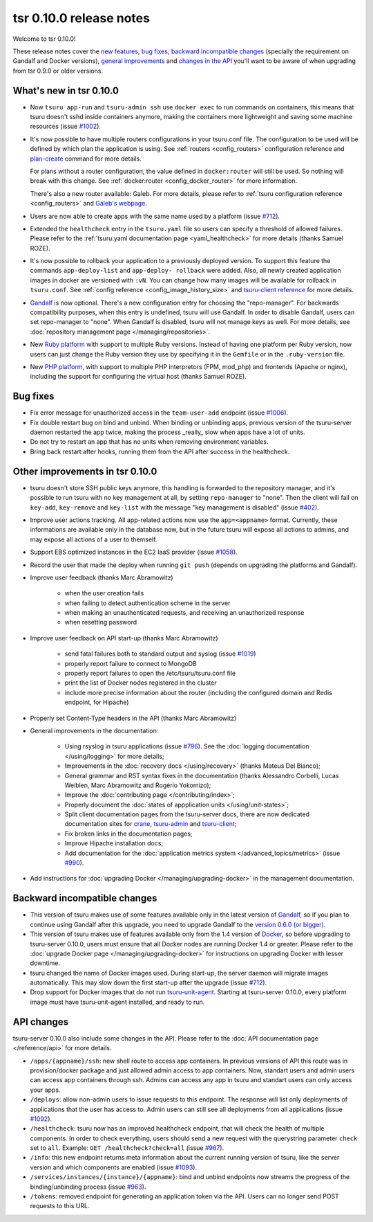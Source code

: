 .. Copyright 2015 tsuru authors. All rights reserved.
   Use of this source code is governed by a BSD-style
   license that can be found in the LICENSE file.

========================
tsr 0.10.0 release notes
========================

Welcome to tsr 0.10.0!

These release notes cover the `new features`_, `bug fixes`_, `backward
incompatible changes`_ (specially the requirement on Gandalf and Docker
versions), `general improvements`_ and `changes in the API`_ you'll want to be
aware of when upgrading from tsr 0.9.0 or older versions.

.. _`new features`: `What's new in tsr 0.10.0`_
.. _`general improvements`: `Other improvements in tsr 0.10.0`_
.. _`changes in the API`: `API changes`_

What's new in tsr 0.10.0
========================

* Now ``tsuru app-run`` and ``tsuru-admin ssh`` use ``docker exec`` to run
  commands on containers, this means that tsuru doesn't sshd inside containers
  anymore, making the containers more lightweight and saving some machine
  resources (issue `#1002 <https://github.com/tsuru/tsuru/issues/1002>`_).

* It's now possible to have multiple routers configurations in your tsuru.conf
  file. The configuration to be used will be defined by which plan the
  application is using. See :ref:`routers <config_routers>` configuration
  reference and `plan-create
  <http://tsuru-admin.readthedocs.org/en/latest/#plan-create>`_ command for
  more details.

  For plans without a router configuration, the value defined in
  ``docker:router`` will still be used. So nothing will break with this change.
  See :ref:`docker:router <config_docker_router>` for more information.

  There's also a new router available: Galeb. For more details, please refer to
  :ref:`tsuru configuration reference <config_routers>` and `Galeb's webpage
  <http://galeb.io/>`_.

* Users are now able to create apps with the same name used by a platform
  (issue `#712 <https://github.com/tsuru/tsuru/issues/712>`_).

* Extended the ``healthcheck`` entry in the ``tsuru.yaml`` file so users can
  specify a threshold of allowed failures. Please refer to the :ref:`tsuru.yaml
  documentation page <yaml_healthcheck>` for more details (thanks Samuel
  ROZE).

* It's now possible to rollback your application to a previously deployed version.
  To support this feature the commands ``app-deploy-list`` and ``app-deploy-
  rollback`` were added. Also, all newly created application images in docker are
  versioned with ``:vN``. You can change how many images will be available for
  rollback in ``tsuru.conf``. See :ref:`config reference
  <config_image_history_size>` and `tsuru-client reference <http://tsuru-
  client.readthedocs.org>`_ for more details.

* `Gandalf <https://github.com/tsuru/gandalf>`_ is now optional. There's a new
  configuration entry for choosing the "repo-manager". For backwards
  compatibility purposes, when this entry is undefined, tsuru will use Gandalf.
  In order to disable Gandalf, users can set repo-manager to "none". When
  Gandalf is disabled, tsuru will not manage keys as well. For more details,
  see :doc:`repository management page </managing/repositories>`.

* New `Ruby platform <https://github.com/tsuru/basebuilder/tree/master/ruby>`_
  with support to multiple Ruby versions. Instead of having one platform per
  Ruby version, now users can just change the Ruby version they use by
  specifying it in the ``Gemfile`` or in the ``.ruby-version`` file.

* New `PHP platform <https://github.com/tsuru/basebuilder/tree/master/php>`_,
  with support to multiple PHP interpretors (FPM, mod_php) and frontends
  (Apache or nginx), including the support for configuring the virtual host
  (thanks Samuel ROZE).

Bug fixes
=========

* Fix error message for unauthorized access in the ``team-user-add`` endpoint
  (issue `#1006 <https://github.com/tsuru/tsuru/issues/1006>`_).

* Fix double restart bug on bind and unbind. When binding or unbinding apps,
  previous version of the tsuru-server daemon restarted the app twice, making
  the process _really_ slow when apps have a lot of units.

* Do not try to restart an app that has no units when removing environment
  variables.

* Bring back restart:after hooks, running them from the API after success in
  the healthcheck.

Other improvements in tsr 0.10.0
================================

* tsuru doesn't store SSH public keys anymore, this handling is forwarded to
  the repository manager, and it's possible to run tsuru with no key management
  at all, by setting ``repo-manager`` to "none". Then the client will fail on
  ``key-add``, ``key-remove`` and ``key-list`` with the message "key management
  is disabled" (issue `#402 <https://github.com/tsuru/tsuru/issues/402>`_).

* Improve user actions tracking. All app-related actions now use the
  ``app=<appname>`` format.  Currently, these informations are available only
  in the database now, but in the future tsuru will expose all actions to
  admins, and may expose all actions of a user to themself.

* Support EBS optimized instances in the EC2 IaaS provider (issue `#1058
  <https://github.com/tsuru/tsuru/issues/1058>`_).

* Record the user that made the deploy when running ``git push`` (depends on
  upgrading the platforms and Gandalf).

* Improve user feedback (thanks Marc Abramowitz)

    - when the user creation fails
    - when failing to detect authentication scheme in the server
    - when making an unauthenticated requests, and receiving an unauthorized
      response
    - when resetting password

* Improve user feedback on API start-up (thanks Marc Abramowitz)

    - send fatal failures both to standard output and syslog (issue `#1019
      <https://github.com/tsuru/tsuru/issues/1019>`_)
    - properly report failure to connect to MongoDB
    - properly report failures to open the /etc/tsuru/tsuru.conf file
    - print the list of Docker nodes registered in the cluster
    - include more precise information about the router (including the
      configured domain and Redis endpoint, for Hipache)

* Properly set Content-Type headers in the API (thanks Marc Abramowitz)

* General improvements in the documentation:

    - Using rsyslog in tsuru applications (issue `#796
      <https://github.com/tsuru/tsuru/issues/796>`_). See the :doc:`logging
      documentation </using/logging>` for more details;
    - Improvements in the :doc:`recovery docs </using/recovery>` (thanks Mateus
      Del Bianco);
    - General grammar and RST syntax fixes in the documentation (thanks
      Alessandro Corbelli, Lucas Weiblen, Marc Abramowitz and Rogério Yokomizo);
    - Improve the :doc:`contributing page </contributing/index>`;
    - Properly document the :doc:`states of appplication units
      </using/unit-states>`;
    - Split client documentation pages from the tsuru-server docs, there are
      now dedicated documentation sites for `crane
      <http://tsuru-crane.readthedocs.org>`_, `tsuru-admin
      <http://tsuru-admin.readthedocs.org>`_ and `tsuru-client
      <http://tsuru-client.readthedocs.org>`_;
    - Fix broken links in the documentation pages;
    - Improve Hipache installation docs;
    - Add documentation for the :doc:`application metrics system
      </advanced_topics/metrics>` (issue `#990
      <https://github.com/tsuru/tsuru/issues/990>`_).

* Add instructions for :doc:`upgrading Docker </managing/upgrading-docker>` in the management documentation.

Backward incompatible changes
=============================

* This version of tsuru makes use of some features available only in the
  latest version of `Gandalf <https://github.com/tsuru/gandalf>`_, so if you
  plan to continue using Gandalf after this upgrade, you need to upgrade
  Gandalf to the `version 0.6.0 (or bigger)
  <https://github.com/tsuru/gandalf/releases/tag/0.6.0>`_.

* This version of tsuru makes use of features available only from the 1.4
  version of `Docker <https://docker.com>`_, so before upgrading to
  tsuru-server 0.10.0, users must ensure that all Docker nodes are running
  Docker 1.4 or greater. Please refer to the :doc:`upgrade Docker page
  </managing/upgrading-docker>` for instructions on upgrading Docker with
  lesser downtime.

* tsuru changed the name of Docker images used. During start-up, the server
  daemon will migrate images automatically. This may slow down the first
  start-up after the upgrade (issue `#712
  <https://github.com/tsuru/tsuru/issues/712>`_).

* Drop support for Docker images that do not run `tsuru-unit-agent
  <https://github.com/tsuru/tsuru-unit-agent>`_. Starting at tsuru-server
  0.10.0, every platform image must have tsuru-unit-agent installed, and ready
  to run.

API changes
===========

tsuru-server 0.10.0 also include some changes in the API. Please refer to the
:doc:`API documentation page </reference/api>` for more details.

* ``/apps/{appname}/ssh``: new shell route to access app containers. In
  previous versions of API this route was in provision/docker package and just
  allowed admin access to app containers.  Now, standart users and admin users
  can access app containers through ssh. Admins can access any app in tsuru
  and standart users can only access your apps.

* ``/deploys``: allow non-admin users to issue requests to this endpoint. The
  response will list only deployments of applications that the user has access
  to. Admin users can still see all deployments from all applications (issue
  `#1092 <https://github.com/tsuru/tsuru/issues/1092>`_).

* ``/healthcheck``: tsuru now has an improved healthcheck endpoint, that will
  check the health of multiple components. In order to check everything, users
  should send a new request with the querystring parameter ``check`` set to
  ``all``. Example: ``GET /healthcheck?check=all`` (issue `#967
  <https://github.com/tsuru/tsuru/issues/967>`_).

* ``/info``: this new endpoint returns meta information about the current
  running version of tsuru, like the server version and which components are
  enabled (issue `#1093 <https://github.com/tsuru/tsuru/issues/1093>`_).

* ``/services/instances/{instance}/{appname}``: bind and unbind endpoints now
  streams the progress of the binding/unbinding process (issue `#963
  <https://github.com/tsuru/tsuru/issues/963>`_).

* ``/tokens``: removed endpoint for generating an application token via the
  API. Users can no longer send POST requests to this URL.
